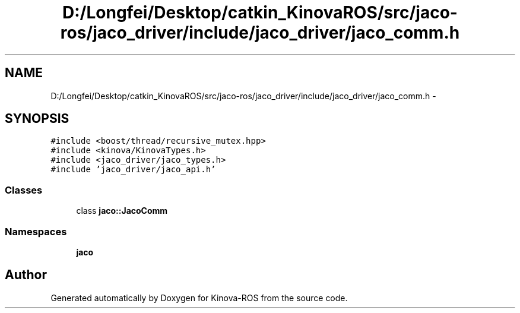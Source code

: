 .TH "D:/Longfei/Desktop/catkin_KinovaROS/src/jaco-ros/jaco_driver/include/jaco_driver/jaco_comm.h" 3 "Thu Mar 3 2016" "Version 1.0.1" "Kinova-ROS" \" -*- nroff -*-
.ad l
.nh
.SH NAME
D:/Longfei/Desktop/catkin_KinovaROS/src/jaco-ros/jaco_driver/include/jaco_driver/jaco_comm.h \- 
.SH SYNOPSIS
.br
.PP
\fC#include <boost/thread/recursive_mutex\&.hpp>\fP
.br
\fC#include <kinova/KinovaTypes\&.h>\fP
.br
\fC#include <jaco_driver/jaco_types\&.h>\fP
.br
\fC#include 'jaco_driver/jaco_api\&.h'\fP
.br

.SS "Classes"

.in +1c
.ti -1c
.RI "class \fBjaco::JacoComm\fP"
.br
.in -1c
.SS "Namespaces"

.in +1c
.ti -1c
.RI " \fBjaco\fP"
.br
.in -1c
.SH "Author"
.PP 
Generated automatically by Doxygen for Kinova-ROS from the source code\&.
